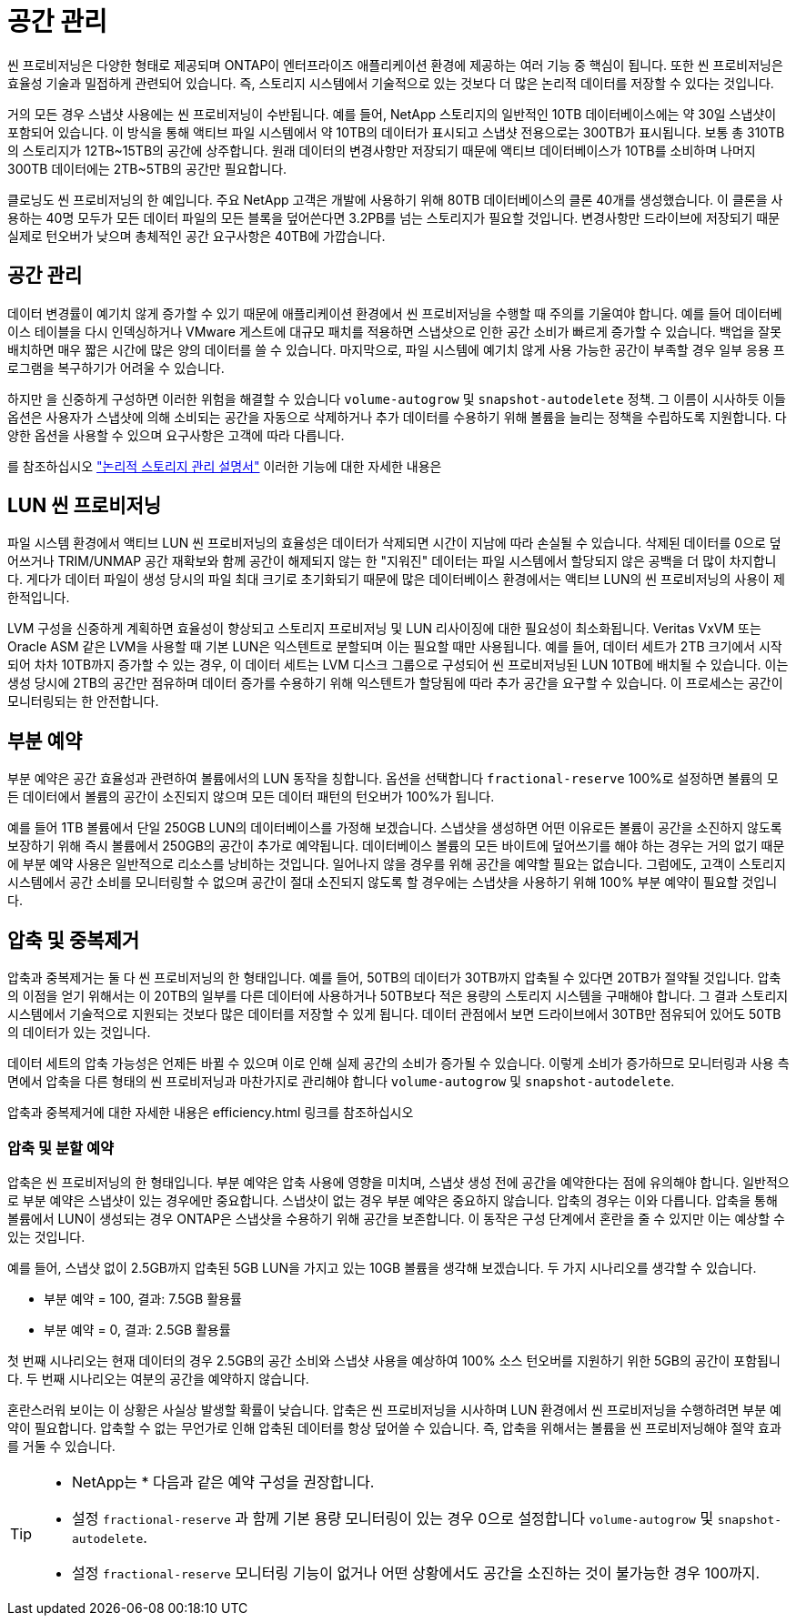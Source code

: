 = 공간 관리
:allow-uri-read: 


씬 프로비저닝은 다양한 형태로 제공되며 ONTAP이 엔터프라이즈 애플리케이션 환경에 제공하는 여러 기능 중 핵심이 됩니다. 또한 씬 프로비저닝은 효율성 기술과 밀접하게 관련되어 있습니다. 즉, 스토리지 시스템에서 기술적으로 있는 것보다 더 많은 논리적 데이터를 저장할 수 있다는 것입니다.

거의 모든 경우 스냅샷 사용에는 씬 프로비저닝이 수반됩니다. 예를 들어, NetApp 스토리지의 일반적인 10TB 데이터베이스에는 약 30일 스냅샷이 포함되어 있습니다. 이 방식을 통해 액티브 파일 시스템에서 약 10TB의 데이터가 표시되고 스냅샷 전용으로는 300TB가 표시됩니다. 보통 총 310TB의 스토리지가 12TB~15TB의 공간에 상주합니다. 원래 데이터의 변경사항만 저장되기 때문에 액티브 데이터베이스가 10TB를 소비하며 나머지 300TB 데이터에는 2TB~5TB의 공간만 필요합니다.

클로닝도 씬 프로비저닝의 한 예입니다. 주요 NetApp 고객은 개발에 사용하기 위해 80TB 데이터베이스의 클론 40개를 생성했습니다. 이 클론을 사용하는 40명 모두가 모든 데이터 파일의 모든 블록을 덮어쓴다면 3.2PB를 넘는 스토리지가 필요할 것입니다. 변경사항만 드라이브에 저장되기 때문 실제로 턴오버가 낮으며 총체적인 공간 요구사항은 40TB에 가깝습니다.



== 공간 관리

데이터 변경률이 예기치 않게 증가할 수 있기 때문에 애플리케이션 환경에서 씬 프로비저닝을 수행할 때 주의를 기울여야 합니다. 예를 들어 데이터베이스 테이블을 다시 인덱싱하거나 VMware 게스트에 대규모 패치를 적용하면 스냅샷으로 인한 공간 소비가 빠르게 증가할 수 있습니다. 백업을 잘못 배치하면 매우 짧은 시간에 많은 양의 데이터를 쓸 수 있습니다. 마지막으로, 파일 시스템에 예기치 않게 사용 가능한 공간이 부족할 경우 일부 응용 프로그램을 복구하기가 어려울 수 있습니다.

하지만 을 신중하게 구성하면 이러한 위험을 해결할 수 있습니다 `volume-autogrow` 및 `snapshot-autodelete` 정책. 그 이름이 시사하듯 이들 옵션은 사용자가 스냅샷에 의해 소비되는 공간을 자동으로 삭제하거나 추가 데이터를 수용하기 위해 볼륨을 늘리는 정책을 수립하도록 지원합니다. 다양한 옵션을 사용할 수 있으며 요구사항은 고객에 따라 다릅니다.

를 참조하십시오 link:https://docs.netapp.com/us-en/ontap/volumes/index.html["논리적 스토리지 관리 설명서"] 이러한 기능에 대한 자세한 내용은



== LUN 씬 프로비저닝

파일 시스템 환경에서 액티브 LUN 씬 프로비저닝의 효율성은 데이터가 삭제되면 시간이 지남에 따라 손실될 수 있습니다. 삭제된 데이터를 0으로 덮어쓰거나 TRIM/UNMAP 공간 재확보와 함께 공간이 해제되지 않는 한 "지워진" 데이터는 파일 시스템에서 할당되지 않은 공백을 더 많이 차지합니다. 게다가 데이터 파일이 생성 당시의 파일 최대 크기로 초기화되기 때문에 많은 데이터베이스 환경에서는 액티브 LUN의 씬 프로비저닝의 사용이 제한적입니다.

LVM 구성을 신중하게 계획하면 효율성이 향상되고 스토리지 프로비저닝 및 LUN 리사이징에 대한 필요성이 최소화됩니다. Veritas VxVM 또는 Oracle ASM 같은 LVM을 사용할 때 기본 LUN은 익스텐트로 분할되며 이는 필요할 때만 사용됩니다. 예를 들어, 데이터 세트가 2TB 크기에서 시작되어 차차 10TB까지 증가할 수 있는 경우, 이 데이터 세트는 LVM 디스크 그룹으로 구성되어 씬 프로비저닝된 LUN 10TB에 배치될 수 있습니다. 이는 생성 당시에 2TB의 공간만 점유하며 데이터 증가를 수용하기 위해 익스텐트가 할당됨에 따라 추가 공간을 요구할 수 있습니다. 이 프로세스는 공간이 모니터링되는 한 안전합니다.



== 부분 예약

부분 예약은 공간 효율성과 관련하여 볼륨에서의 LUN 동작을 칭합니다. 옵션을 선택합니다 `fractional-reserve` 100%로 설정하면 볼륨의 모든 데이터에서 볼륨의 공간이 소진되지 않으며 모든 데이터 패턴의 턴오버가 100%가 됩니다.

예를 들어 1TB 볼륨에서 단일 250GB LUN의 데이터베이스를 가정해 보겠습니다. 스냅샷을 생성하면 어떤 이유로든 볼륨이 공간을 소진하지 않도록 보장하기 위해 즉시 볼륨에서 250GB의 공간이 추가로 예약됩니다. 데이터베이스 볼륨의 모든 바이트에 덮어쓰기를 해야 하는 경우는 거의 없기 때문에 부분 예약 사용은 일반적으로 리소스를 낭비하는 것입니다. 일어나지 않을 경우를 위해 공간을 예약할 필요는 없습니다. 그럼에도, 고객이 스토리지 시스템에서 공간 소비를 모니터링할 수 없으며 공간이 절대 소진되지 않도록 할 경우에는 스냅샷을 사용하기 위해 100% 부분 예약이 필요할 것입니다.



== 압축 및 중복제거

압축과 중복제거는 둘 다 씬 프로비저닝의 한 형태입니다. 예를 들어, 50TB의 데이터가 30TB까지 압축될 수 있다면 20TB가 절약될 것입니다. 압축의 이점을 얻기 위해서는 이 20TB의 일부를 다른 데이터에 사용하거나 50TB보다 적은 용량의 스토리지 시스템을 구매해야 합니다. 그 결과 스토리지 시스템에서 기술적으로 지원되는 것보다 많은 데이터를 저장할 수 있게 됩니다. 데이터 관점에서 보면 드라이브에서 30TB만 점유되어 있어도 50TB의 데이터가 있는 것입니다.

데이터 세트의 압축 가능성은 언제든 바뀔 수 있으며 이로 인해 실제 공간의 소비가 증가될 수 있습니다. 이렇게 소비가 증가하므로 모니터링과 사용 측면에서 압축을 다른 형태의 씬 프로비저닝과 마찬가지로 관리해야 합니다 `volume-autogrow` 및 `snapshot-autodelete`.

압축과 중복제거에 대한 자세한 내용은 efficiency.html 링크를 참조하십시오



=== 압축 및 분할 예약

압축은 씬 프로비저닝의 한 형태입니다. 부분 예약은 압축 사용에 영향을 미치며, 스냅샷 생성 전에 공간을 예약한다는 점에 유의해야 합니다. 일반적으로 부분 예약은 스냅샷이 있는 경우에만 중요합니다. 스냅샷이 없는 경우 부분 예약은 중요하지 않습니다. 압축의 경우는 이와 다릅니다. 압축을 통해 볼륨에서 LUN이 생성되는 경우 ONTAP은 스냅샷을 수용하기 위해 공간을 보존합니다. 이 동작은 구성 단계에서 혼란을 줄 수 있지만 이는 예상할 수 있는 것입니다.

예를 들어, 스냅샷 없이 2.5GB까지 압축된 5GB LUN을 가지고 있는 10GB 볼륨을 생각해 보겠습니다. 두 가지 시나리오를 생각할 수 있습니다.

* 부분 예약 = 100, 결과: 7.5GB 활용률
* 부분 예약 = 0, 결과: 2.5GB 활용률


첫 번째 시나리오는 현재 데이터의 경우 2.5GB의 공간 소비와 스냅샷 사용을 예상하여 100% 소스 턴오버를 지원하기 위한 5GB의 공간이 포함됩니다. 두 번째 시나리오는 여분의 공간을 예약하지 않습니다.

혼란스러워 보이는 이 상황은 사실상 발생할 확률이 낮습니다. 압축은 씬 프로비저닝을 시사하며 LUN 환경에서 씬 프로비저닝을 수행하려면 부분 예약이 필요합니다. 압축할 수 없는 무언가로 인해 압축된 데이터를 항상 덮어쓸 수 있습니다. 즉, 압축을 위해서는 볼륨을 씬 프로비저닝해야 절약 효과를 거둘 수 있습니다.

[TIP]
====
* NetApp는 * 다음과 같은 예약 구성을 권장합니다.

* 설정 `fractional-reserve` 과 함께 기본 용량 모니터링이 있는 경우 0으로 설정합니다 `volume-autogrow` 및 `snapshot-autodelete`.
* 설정 `fractional-reserve` 모니터링 기능이 없거나 어떤 상황에서도 공간을 소진하는 것이 불가능한 경우 100까지.


====